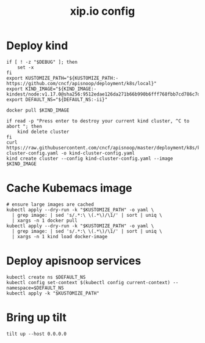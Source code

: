 # -*- ii: y; -*-
#+TITLE: xip.io config

* Deploy kind
#+begin_src shell :tangle "./kubemacs/setup.sh"
  if [ ! -z "$DEBUG" ]; then
      set -x
  fi
  export KUSTOMIZE_PATH="${KUSTOMIZE_PATH:-https://github.com/cncf/apisnoop/deployment/k8s/local}"
  export KIND_IMAGE="${KIND_IMAGE:- kindest/node:v1.17.0@sha256:9512edae126da271b66b990b6fff768fbb7cd786c7d39e86bdf55906352fdf62}"
  export DEFAULT_NS="${DEFAULT_NS:-ii}"

  docker pull $KIND_IMAGE

  if read -p "Press enter to destroy your current kind cluster, ^C to abort "; then
      kind delete cluster
  fi
  curl https://raw.githubusercontent.com/cncf/apisnoop/master/deployment/k8s/kind-cluster-config.yaml -o kind-cluster-config.yaml
  kind create cluster --config kind-cluster-config.yaml --image $KIND_IMAGE
#+end_src

* Cache Kubemacs image
  #+begin_src shell :tangle "./kubemacs/setup.sh"
    # ensure large images are cached
    kubectl apply --dry-run -k "$KUSTOMIZE_PATH" -o yaml \
      | grep image: | sed 's/.*:\ \(.*\)/\1/' | sort | uniq \
      | xargs -n 1 docker pull
    kubectl apply --dry-run -k "$KUSTOMIZE_PATH" -o yaml \
      | grep image: | sed 's/.*:\ \(.*\)/\1/' | sort | uniq \
      | xargs -n 1 kind load docker-image
  #+end_src

* Deploy apisnoop services
#+begin_src shell :tangle "./kubemacs/setup.sh"
  kubectl create ns $DEFAULT_NS
  kubectl config set-context $(kubectl config current-context) --namespace=$DEFAULT_NS
  kubectl apply -k "$KUSTOMIZE_PATH"
#+end_src

* Bring up tilt
#+begin_src tmate :dir "."
  tilt up --host 0.0.0.0
#+end_src
